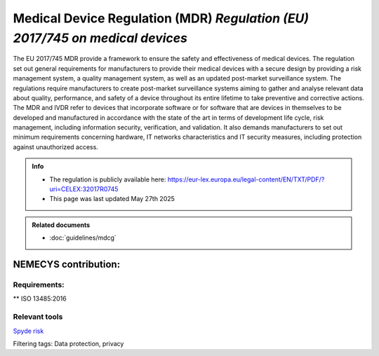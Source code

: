 Medical Device Regulation (MDR) *Regulation (EU) 2017/745 on medical devices*
==============================================================================

The EU 2017/745 MDR provide a framework to ensure the safety and effectiveness of medical devices. The regulation set out general requirements for manufacturers to provide their medical devices with a secure design by providing a risk management system, a quality management system, as well as an updated post-market surveillance system.
The regulations require manufacturers to create post-market surveillance systems aiming to gather and analyse relevant data about quality, performance, and safety of a device throughout its entire lifetime to take preventive and corrective actions.
The MDR and IVDR refer to devices that incorporate software or for software that are devices in themselves to be developed and manufactured in accordance with the state of the art in terms of development life cycle, risk management, including information security, verification, and validation.
It also demands manufacturers to set out minimum requirements concerning hardware, IT networks characteristics and IT security measures, including protection against unauthorized access.

.. admonition:: Info

    * The regulation is publicly available here: https://eur-lex.europa.eu/legal-content/EN/TXT/PDF/?uri=CELEX:32017R0745 
    * This page was last updated May 27th 2025


.. admonition:: Related documents

    * :doc:`guidelines/mdcg`


NEMECYS contribution:
----------------------

Requirements:
*************

.. dropdown:: RQ1: Device performance

    Devices shall achieve the performance intended by their manufacturer and shall be designed and manufactured in such a way that, during normal conditions of use, they are suitable for their intended purpose. 

    **Section of MDR:** 1

.. dropdown:: RQ2: Risk reduction

    Reduction of risks as far as possible without adversely affecting the benefit-risk ratio. 

    **Section of MDR:** 2

.. dropdown:: RQ3: Risk management system
    
    1. Establish and document a risk management plan for each device. 
    2. Identify and analyse the known and foreseeable hazards associated with each device. 
    3. Estimate and evaluate the risks associated with, and occurring during, the intended use and during reasonably foreseeable misuse. 
    4. Eliminate or control the risks referred to in point (3), in accordance with the MDR-Req-04. 
    5. Evaluate the impact of information from the production phase and, in particular, from the post-market surveillance system, on hazards and the frequency of occurrence thereof, on estimates of their associated risks, as well as on the overall risk, benefit-risk ratio and risk acceptability. 
    6. Based on the evaluation of the impact of the information referred to in point (e), if necessary amend control measures in line with the MDR-Req-04. 

    **Section of MDR:** 3

.. dropdown:: RQ4: Risk control measures
    
    To reduce risks, Manufacturers shall manage risks so that the residual risk associated with each hazard as well as the overall residual risk is judged acceptable. 

    1. Eliminate or reduce risks as far as possible through safe design and manufacture. 
    2. Where appropriate, take adequate protection measures, including alarms if necessary, in relation to risks that cannot be eliminated. 
    3. Provide information for safety (warnings/precautions/contra-indications) and, where appropriate, training to users. 

    Manufacturers shall inform users of any residual risks. 

    **Section of MDR:** 4

.. dropdown:: RQ5: Minimisation of foreseeable risks, and any undesirable side-effects 
    
    All known and foreseeable risks, and any undesirable side-effects, shall be minimised and be acceptable when weighed against the evaluated benefits to the patient and/or user arising from the achieved performance of the device during normal conditions of use. 

    **Section of MDR:** 8

.. dropdown:: RQ6: Combination/connection of devices/systems 

    If the device is intended for use in combination with other devices or equipment the whole combination, including the connection system shall be safe and shall not impair the specified performance of the devices. Any restrictions on use applying to such combinations shall be indicated on the label and/or in the instructions for use. Connections which the user has to handle, such as fluid, gas transfer, electrical or mechanical coupling, shall be designed and constructed in such a way as to minimise all possible risks, such as misconnection. 

    **Section of MDR:** 14.1

.. dropdown:: RQ7: Interaction between software and the IT environment 

    Devices shall be designed and manufactured in such a way as to remove or reduce as far as possible the risks associated with the possible negative interaction between software and the IT environment within which it operates and interacts. 

    **Section of MDR:** 14.2.d

.. dropdown:: RQ8: Interoperability and compatibility with other devices or products 

    Devices that are intended to be operated together with other devices or products shall be designed and manufactured in such a way that the interoperability and compatibility are reliable and safe. 

    **Section of MDR:** 14.5

.. dropdown:: RQ9: Repeatability, reliability and performance 

    Devices that incorporate electronic programmable systems, including software, or software that are devices in themselves, shall be designed to ensure repeatability, reliability and performance in line with their intended use. In the event of a single fault condition, appropriate means shall be adopted to eliminate or reduce as far as possible consequent risks or impairment of performance. 

    **Section of MDR:** 17.1

.. dropdown:: RQ10: Development and manufacture in accordance with the state of the art taking into account the principles of development life cycle, risk management, including information security, verification and validation 

    For devices that incorporate software or for software that are devices in themselves, the software shall be developed and manufactured in accordance with the state of the art taking into account the principles of development life cycle, risk management, including information security, verification and validation. 

    **Section of MDR:** 17.2

.. dropdown:: RQ11: Minimum IT requirements

    Manufacturers shall set out minimum requirements concerning hardware, IT networks characteristics and IT security measures, including protection against unauthorised access, necessary to run the software as intended. 

    **Section of MDR:** 17.4

.. dropdown:: RQ12: Unauthorised access 

    Devices shall be designed and manufactured in such a way as to protect, as far as possible, against unauthorised access that could hamper the device from functioning as intended. 

    **Section of MDR:** 18.8

.. dropdown:: RQ13: Lay persons

    Devices for use by lay persons shall be designed and manufactured in such a way that they perform appropriately for their intended purpose taking into account the skills and the means available to lay persons and the influence resulting from variation that can be reasonably anticipated in the lay person's technique and environment. The information and instructions provided by the manufacturer shall be easy for the lay person to understand and apply. 

    **Section of MDR:** 22.1

.. dropdown:: RQ14: Residual risks (information supplied by the manufacturer) 

    Residual risks which are required to be communicated to the user and/or other person shall be included as limitations, contra-indications, precautions or warnings in the information supplied by the manufacturer.

    **Section of MDR:** 23.1 g 

.. dropdown:: RQ15: Warnings or precautions (information on the label) 

    The label shall bear warnings or precautions to be taken that need to be brought to the immediate attention of the user of the device, and to any other person. This information may be kept to a minimum in which case more detailed information shall appear in the instructions for use, taking into account the intended users 

    **Section of MDR:** 23.2 m 

.. dropdown:: RQ16: Residual risks, contra-indications and any undesirable side-effects, (information in the instructions for use) 

    The instructions for use shall contain any residual risks, contra-indications and any undesirable side-effects, including information to be conveyed to the patient in this regard 

    **Section of MDR:** 23.4 g 

.. dropdown:: RQ17: Minimum IT requirements (information in the instructions for use) 
    :name: RQ17

    For devices that incorporate electronic programmable systems, including software, or software that are devices in themselves, the instructions for use shall contain minimum requirements concerning hardware, IT networks characteristics and IT security measures, including protection against unauthorised access, necessary to run the software as intended. 

    **Section of MDR:** 23.4 ab



** ISO 13485:2016 

Relevant tools
**************

.. _Spyde risk: https://spyderisk.org/documentation/modeller/latest/Reference%20Guide/

`Spyde risk`_

Filtering tags: Data protection, privacy